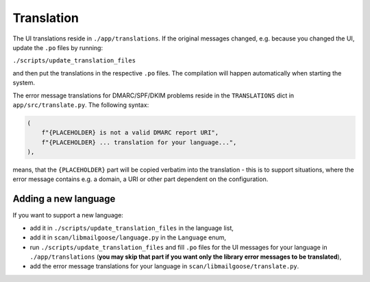 Translation
===========
The UI translations reside in ``./app/translations``. If the original messages changed, e.g. because
you changed the UI, update the ``.po`` files by running:

``./scripts/update_translation_files``

and then put the translations in the respective ``.po`` files. The compilation will happen
automatically when starting the system.

The error message translations for DMARC/SPF/DKIM problems reside in the ``TRANSLATIONS`` dict in ``app/src/translate.py``.
The following syntax:

.. code-block:: console

    (
        f"{PLACEHOLDER} is not a valid DMARC report URI",
        f"{PLACEHOLDER} ... translation for your language...",
    ),


means, that the ``{PLACEHOLDER}`` part will be copied verbatim into the translation - this is to
support situations, where the error message contains e.g. a domain, a URI or other part dependent on the configuration.

Adding a new language
---------------------
If you want to support a new language:

- add it in ``./scripts/update_translation_files`` in the language list,
- add it in ``scan/libmailgoose/language.py`` in the ``Language`` enum,
- run ``./scripts/update_translation_files`` and fill ``.po`` files for the UI messages for your language in ``./app/translations``
  (**you may skip that part if you want only the library error messages to be translated**),
- add the error message translations for your language in ``scan/libmailgoose/translate.py``.
